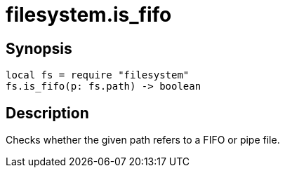 = filesystem.is_fifo

ifeval::["{doctype}" == "manpage"]

== Name

Emilua - Lua execution engine

endif::[]

== Synopsis

[source,lua]
----
local fs = require "filesystem"
fs.is_fifo(p: fs.path) -> boolean
----

== Description

Checks whether the given path refers to a FIFO or pipe file.
